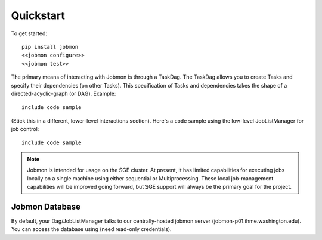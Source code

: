 Quickstart
##########

.. todo::
    Add a 'configure' subcommand to jobmon cli for initial rcfile setup
.. todo::
    Add a 'test' subcommand to jobmon cli to ensure initial setup was run
    properly


To get started::

    pip install jobmon
    <<jobmon configure>>
    <<jobmon test>>

The primary means of interacting with Jobmon is through a TaskDag. The TaskDag
allows you to create Tasks and specify their dependencies (on other Tasks).
This specification of Tasks and dependencies takes the shape of a
directed-acyclic-graph (or DAG). Example::

    include code sample


(Stick this in a different, lower-level interactions section). Here's a code
sample using the low-level JobListManager for job control::

    include code sample


.. note::

    Jobmon is intended for usage on the SGE cluster. At present, it has limited
    capabilities for executing jobs locally on a single machine using either
    sequential or Multiprocessing. These local job-management capabilities will
    be improved going forward, but SGE support will always be the primary goal
    for the project.

Jobmon Database
***************

By default, your Dag/JobListManager talks to our centrally-hosted jobmon
server (jobmon-p01.ihme.washington.edu). You can access the database
using (need read-only credentials).

.. todo:: Create READ-ONLY credentials
